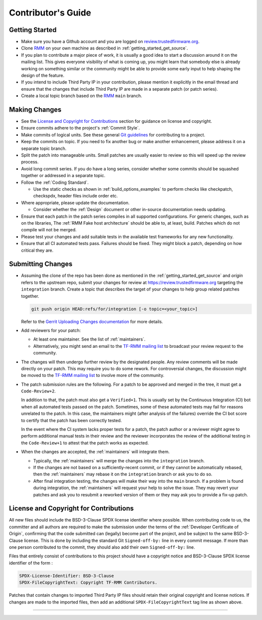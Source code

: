.. SPDX-License-Identifier: BSD-3-Clause
.. SPDX-FileCopyrightText: Copyright TF-RMM Contributors.

*******************
Contributor's Guide
*******************

Getting Started
===============

-  Make sure you have a Github account and you are logged on
   `review.trustedfirmware.org`_.

-  Clone `RMM`_ on your own machine as described in
   :ref:`getting_started_get_source`.

-  If you plan to contribute a major piece of work, it is usually a good idea to
   start a discussion around it on the mailing list. This gives everyone
   visibility of what is coming up, you might learn that somebody else is
   already working on something similar or the community might be able to
   provide some early input to help shaping the design of the feature.

-  If you intend to include Third Party IP in your contribution, please mention
   it explicitly in the email thread and ensure that the changes that include
   Third Party IP are made in a separate patch (or patch series).

-  Create a local topic branch based on the `RMM`_ ``main`` branch.

Making Changes
==============

-  See the `License and Copyright for Contributions`_ section for guidance
   on license and copyright.

-  Ensure commits adhere to the project's :ref:`Commit Style`.

-  Make commits of logical units. See these general `Git guidelines`_ for
   contributing to a project.

-  Keep the commits on topic. If you need to fix another bug or make another
   enhancement, please address it on a separate topic branch.

-  Split the patch into manageable units. Small patches are usually easier to
   review so this will speed up the review process.

-  Avoid long commit series. If you do have a long series, consider whether
   some commits should be squashed together or addressed in a separate topic.

-  Follow the :ref:`Coding Standard`.

   - Use the static checks as shown in :ref:`build_options_examples` to perform
     checks like checkpatch, checkspdx, header files include order etc.

-  Where appropriate, please update the documentation.

   -  Consider whether the :ref:`Design` document or other in-source
      documentation needs updating.

-  Ensure that each patch in the patch series compiles in all supported
   configurations. For generic changes, such as on the libraries, The
   :ref:`RMM Fake host architecture` should be able to, at least,
   build. Patches which do not compile will not be merged.

-  Please test your changes and add suitable tests in the available test
   frameworks for any new functionality.

-  Ensure that all CI automated tests pass. Failures should be fixed. They
   might block a patch, depending on how critical they are.

Submitting Changes
==================

-  Assuming the clone of the repo has been done as mentioned in the
   :ref:`getting_started_get_source` and *origin* refers to the upstream repo,
   submit your changes for review at https://review.trustedfirmware.org
   targeting the ``integration`` branch. Create a topic that describes the
   target of your changes to help group related patches together.

   .. code::

       git push origin HEAD:refs/for/integration [-o topic=<your_topic>]

   Refer to the `Gerrit Uploading Changes documentation`_ for more details.

-  Add reviewers for your patch:

   -  At least one maintainer. See the list of :ref:`maintainers`.

   -  Alternatively, you might send an email to the `TF-RMM mailing list`_
      to broadcast your review request to the community.

-  The changes will then undergo further review by the designated people. Any
   review comments will be made directly on your patch. This may require you to
   do some rework. For controversial changes, the discussion might be moved to
   the `TF-RMM mailing list`_ to involve more of the community.

-  The patch submission rules are the following. For a patch to be approved
   and merged in the tree, it must get a ``Code-Review+2``.

   In addition to that, the patch must also get a ``Verified+1``. This is
   usually set by the Continuous Integration (CI) bot when all automated tests
   passed on the patch. Sometimes, some of these automated tests may fail for
   reasons unrelated to the patch. In this case, the maintainers might
   (after analysis of the failures) override the CI bot score to certify that
   the patch has been correctly tested.

   In the event where the CI system lacks proper tests for a patch, the patch
   author or a reviewer might agree to perform additional manual tests
   in their review and the reviewer incorporates the review of the additional
   testing in the ``Code-Review+1`` to attest that the patch works as expected.

-  When the changes are accepted, the :ref:`maintainers` will integrate them.

   -  Typically, the :ref:`maintainers` will merge the changes into the
      ``integration`` branch.

   -  If the changes are not based on a sufficiently-recent commit, or if they
      cannot be automatically rebased, then the :ref:`maintainers` may rebase it
      on the ``integration`` branch or ask you to do so.

   -  After final integration testing, the changes will make their way into the
      ``main`` branch. If a problem is found during integration, the
      :ref:`maintainers` will request your help to solve the issue. They may
      revert your patches and ask you to resubmit a reworked version of them or
      they may ask you to provide a fix-up patch.

.. _copyright-license-guidance:

License and Copyright for Contributions
=======================================

All new files should include the BSD-3-Clause SPDX license identifier
where possible. When contributing code to us, the committer and all authors
are required to make the submission under the terms of the
:ref:`Developer Certificate of Origin`, confirming that the code submitted can
(legally) become part of the project, and be subject to the same BSD-3-Clause
license. This is done by including the standard Git ``Signed-off-by:``
line in every commit message. If more than one person contributed to the
commit, they should also add their own ``Signed-off-by:`` line.

Files that entirely consist of contributions to this project should
have a copyright notice and BSD-3-Clause SPDX license identifier of
the form :

.. code::

   SPDX-License-Identifier: BSD-3-Clause
   SPDX-FileCopyrightText: Copyright TF-RMM Contributors.

Patches that contain changes to imported Third Party IP files should retain
their original copyright and license notices. If changes are made to the
imported files, then add an additional ``SPDX-FileCopyrightText`` tag line
as shown above.

--------------

.. _review.trustedfirmware.org: https://review.trustedfirmware.org
.. _RMM: https://git.trustedfirmware.org/TF-RMM/tf-rmm.git
.. _Git guidelines: http://git-scm.com/book/ch5-2.html
.. _Gerrit Uploading Changes documentation: https://review.trustedfirmware.org/Documentation/user-upload.html
.. _TF-A Tests: https://trustedfirmware-a-tests.readthedocs.io
.. _TF-RMM mailing list: https://lists.trustedfirmware.org/mailman3/lists/tf-rmm.lists.trustedfirmware.org/
